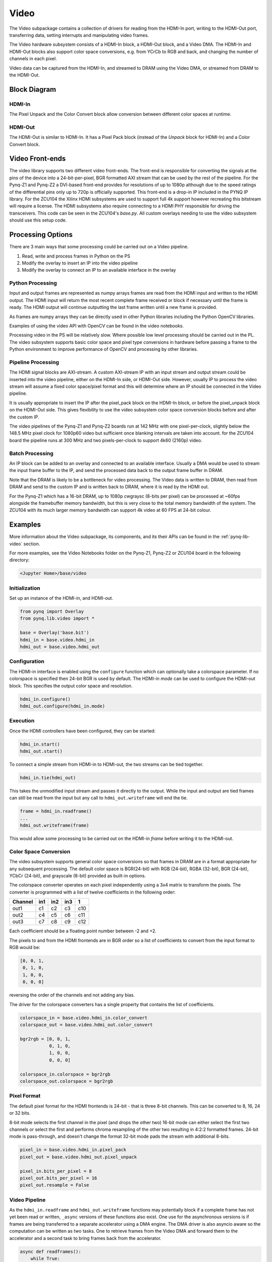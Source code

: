 .. _pynq-libraries-video:

Video
=====

The Video subpackage contains a collection of drivers for reading from the
HDMI-In port, writing to the HDMI-Out port, transferring data, setting
interrupts and manipulating video frames.

The Video hardware subsystem consists of a HDMI-In block, a HDMI-Out block, and
a Video DMA. The HDMI-In and HDMI-Out blocks also support color space
conversions, e.g. from YCrCb to RGB and back, and changing the number of
channels in each pixel.

Video data can be captured from the HDMI-In, and streamed to DRAM using the
Video DMA, or streamed from DRAM to the HDMI-Out.

Block Diagram
-------------

.. image:: ../images/video_subsystem.png
   :align: center

HDMI-In
^^^^^^^
   
.. image:: ../images/hdmi_in_subsystem.png
   :align: center

The Pixel Unpack and the Color Convert block allow conversion between different
color spaces at runtime. 

HDMI-Out
^^^^^^^^
   
.. image:: ../images/hdmi_out_subsystem.png
   :align: center

The HDMI-Out is similar to HDMI-In. It has a Pixel Pack block (instead of the
*Unpack* block for HDMI-In) and a Color Convert block.

Video Front-ends
----------------

The video library supports two different video front-ends. The front-end is
responsible for converting the signals at the pins of the device into a
24-bit-per-pixel, BGR formatted AXI stream that can be used by the rest of the
pipeline. For the Pynq-Z1 and Pynq-Z2 a DVI-based front-end provides for
resolutions of up to 1080p although due to the speed ratings of the
differential pins only up to 720p is officially supported. This front-end is a
drop-in IP included in the PYNQ IP library. For the ZCU104 the Xilinx HDMI
subsystems are used to support full 4k support however recreating this
bitstream will require a license. The HDMI subsystems also require connecting
to a HDMI PHY responsible for driving the transceivers. This code can be seen
in the ZCU104's `base.py`. All custom overlays needing to use the video
subsystem should use this setup code.

Processing Options
------------------

There are 3 main ways that some processing could be carried out on a Video pipeline. 

1. Read, write and process frames in Python on the PS
2. Modify the overlay to insert an IP into the video pipeline
3. Modify the overlay to connect an IP to an available interface in the overlay

Python Processing
^^^^^^^^^^^^^^^^^

Input and output frames are represented as numpy arrays frames are read from the
HDMI input and written to the HDMI output. The HDMI input will return the most
recent complete frame received or block if necessary until the frame is
ready. The HDMI output will continue outputting the last frame written until a
new frame is provided.

As frames are numpy arrays they can be directly used in other Python libraries
including the Python OpenCV libraries.

Examples of using the video API with OpenCV can be found in the video notebooks.

Processing video in the PS will be relatively slow. Where possible low level
processing should be carried out in the PL. The video subsystem supports basic
color space and pixel type conversions in hardware before passing a frame to the
Python environment to improve performance of OpenCV and processing by other
libraries.

Pipeline Processing
^^^^^^^^^^^^^^^^^^^

The HDMI signal blocks are AXI-stream. A custom AXI-stream IP with an input
stream and output stream could be inserted into the video pipeline, either on
the HDMI-In side, or HDMI-Out side. However, usually IP to process the video
stream will assume a fixed color space/pixel format and this will determine
where an IP should be connected in the Video pipeline.

It is usually appropriate to insert the IP after the pixel_pack block on the
HDMI-In block, or before the pixel_unpack block on the HDMI-Out side. This gives
flexibility to use the video subsystem color space conversion blocks before and
after the custom IP.

The video pipelines of the Pynq-Z1 and Pynq-Z2 boards run at 142 MHz with one
pixel-per-clock, slightly below the 148.5 MHz pixel clock for 1080p60 video but
sufficient once blanking intervals are taken into account. for the ZCU104 board
the pipeline runs at 300 MHz and two pixels-per-clock to support 4k60 (2160p)
video.

Batch Processing
^^^^^^^^^^^^^^^^

An IP block can be added to an overlay and connected to an available
interface. Usually a DMA would be used to stream the input frame buffer to the
IP, and send the processed data back to the output frame buffer in DRAM.

Note that the DRAM is likely to be a bottleneck for video processing. The Video
data is written to DRAM, then read from DRAM and send to the custom IP and is
written back to DRAM, where it is read by the HDMI out.

For the Pynq-Z1 which has a 16-bit DRAM, up to 1080p cwgraysc (8-bits per pixel)
can be processed at ~60fps alongside the framebuffer memory bandwidth, but this
is very close to the total memory bandwidth of the system. The ZCU104 with its
much larger memory bandwidth can support 4k video at 60 FPS at 24-bit colour.

Examples
--------

More information about the Video subpackage, its components, and its their APIs
can be found in the :ref:`pynq-lib-video` section.

For more examples, see the Video Notebooks folder on the Pynq-Z1, Pynq-Z2 or
ZCU104 board in the following directory:

.. code-block:: console

   <Jupyter Home>/base/video
   
Initialization
^^^^^^^^^^^^^^
Set up an instance of the HDMI-in, and HDMI-out. 

.. code-block:: Python

    from pynq import Overlay
    from pynq.lib.video import * 
		
    base = Overlay('base.bit')
    hdmi_in = base.video.hdmi_in
    hdmi_out = base.video.hdmi_out

Configuration
^^^^^^^^^^^^^    
The HDMI-in interface is enabled using the ``configure`` function which can
optionally take a colorspace parameter. If no colorspace is specified then
24-bit BGR is used by default. The HDMI-in *mode* can be used to configure the
HDMI-out block. This specifies the output color space and resolution.

.. code-block:: Python

    hdmi_in.configure()
    hdmi_out.configure(hdmi_in.mode)

Execution
^^^^^^^^^

Once the HDMI controllers have been configured, they can be started:

.. code-block:: Python

    hdmi_in.start()
    hdmi_out.start()

To connect a simple stream from HDMI-in to HDMI-out, the two streams can be tied together.  

.. code-block:: Python

    hdmi_in.tie(hdmi_out)

This takes the unmodified input stream and passes it directly to the
output. While the input and output are tied frames can still be read from the
input but any call to ``hdmi_out.writeframe`` will end the tie.

.. code-block:: Python

    frame = hdmi_in.readframe()
    ...
    hdmi_out.writeframe(frame)
    
This would allow some processing to be carried out on the HDMI-in *frame*
before writing it to the HDMI-out.

Color Space Conversion
^^^^^^^^^^^^^^^^^^^^^^

The video subsystem supports general color space conversions so that frames in
DRAM are in a format appropriate for any subsequent processing. The default
color space is BGR(24-bit) with RGB (24-bit), RGBA (32-bit), BGR (24-bit), YCbCr
(24-bit), and grayscale (8-bit) provided as built-in options.

The colorspace converter operates on each pixel independently using a 3x4 matrix
to transform the pixels. The converter is programmed with a list of twelve
coefficients in the following order:

======= === === === ===
Channel in1 in2 in3  1 
======= === === === ===
out1    c1  c2  c3  c10
out2    c4  c5  c6  c11
out3    c7  c8  c9  c12
======= === === === ===

Each coefficient should be a floating point number between -2 and +2.

The pixels to and from the HDMI frontends are in BGR order so a list of
coefficients to convert from the input format to RGB would be:

.. code-block:: Python

    [0, 0, 1,
     0, 1, 0,
     1, 0, 0,
     0, 0, 0]


reversing the order of the channels and not adding any bias.
 
The driver for the colorspace converters has a single property that contains the
list of coefficients.

.. code-block:: Python

    colorspace_in = base.video.hdmi_in.color_convert
    colorspace_out = base.video.hdmi_out.color_convert

    bgr2rgb = [0, 0, 1,
               0, 1, 0, 
               1, 0, 0,
               0, 0, 0]

    colorspace_in.colorspace = bgr2rgb
    colorspace_out.colorspace = bgr2rgb

Pixel Format
^^^^^^^^^^^^

The default pixel format for the HDMI frontends is 24-bit - that is three 8-bit
channels. This can be converted to 8, 16, 24 or 32 bits.

8-bit mode selects the first channel in the pixel (and drops the other two)
16-bit mode can either select the first two channels or select the first and
performs chroma resampling of the other two resulting in 4:2:2 formatted frames.
24-bit mode is pass-through, and doesn't change the format 32-bit mode pads the
stream with additional 8-bits.

.. code-block:: Python

    pixel_in = base.video.hdmi_in.pixel_pack
    pixel_out = base.video.hdmi_out.pixel_unpack

    pixel_in.bits_per_pixel = 8
    pixel_out.bits_per_pixel = 16
    pixel_out.resample = False

Video Pipeline
^^^^^^^^^^^^^^

As the ``hdmi_in.readframe`` and ``hdmi_out.writeframe`` functions may
potentially block if a complete frame has not yet been read or written,
``_async`` versions of these functions also exist. One use for the asynchronous
versions is if frames are being transferred to a separate accelerator using a
DMA engine. The DMA driver is also asyncio aware so the computation can be
written as two tasks. One to retrieve frames from the Video DMA and forward them
to the accelerator and a second task to bring frames back from the accelerator.

.. code-block:: Python

    async def readframes():
        while True:
            frame = await hdmi_in.readframe_async()
            dma.sendchannel.transfer(frame)
            await dma.sendchannel.wait_async()
            frame.freebuffer()

    async def writeframes():
        while True:
            frame = hdmi_out.newframe()
            dma.recvchannel.transfer(frame)
            await dma.recvchannel.wait()
            await hdmi_out.writeframe_async(frame)

Zynq Ultrascale+ DisplayPort
----------------------------

On Zynq Ultrascale+ devices there is a hardened DisplayPort interface that may
be exposed on the board. On all supported boards the PYNQ environment will
bring up a Fluxbox-based desktop environment with the Chromium browser to allow
easy access to Jupyter directly on the board. For high-performance video output
over DisplayPort the PYNQ environment offers a ``DisplayPort`` class that
offers a similar API to the HDMI output. The only change between the
DisplayPort and HDMI outputs is that the colourspace cannot be changed
dynamically and frames are not interoperable between the two subsystems. While
PYNQ is using the DisplayPort output it will replace the desktop environment.
